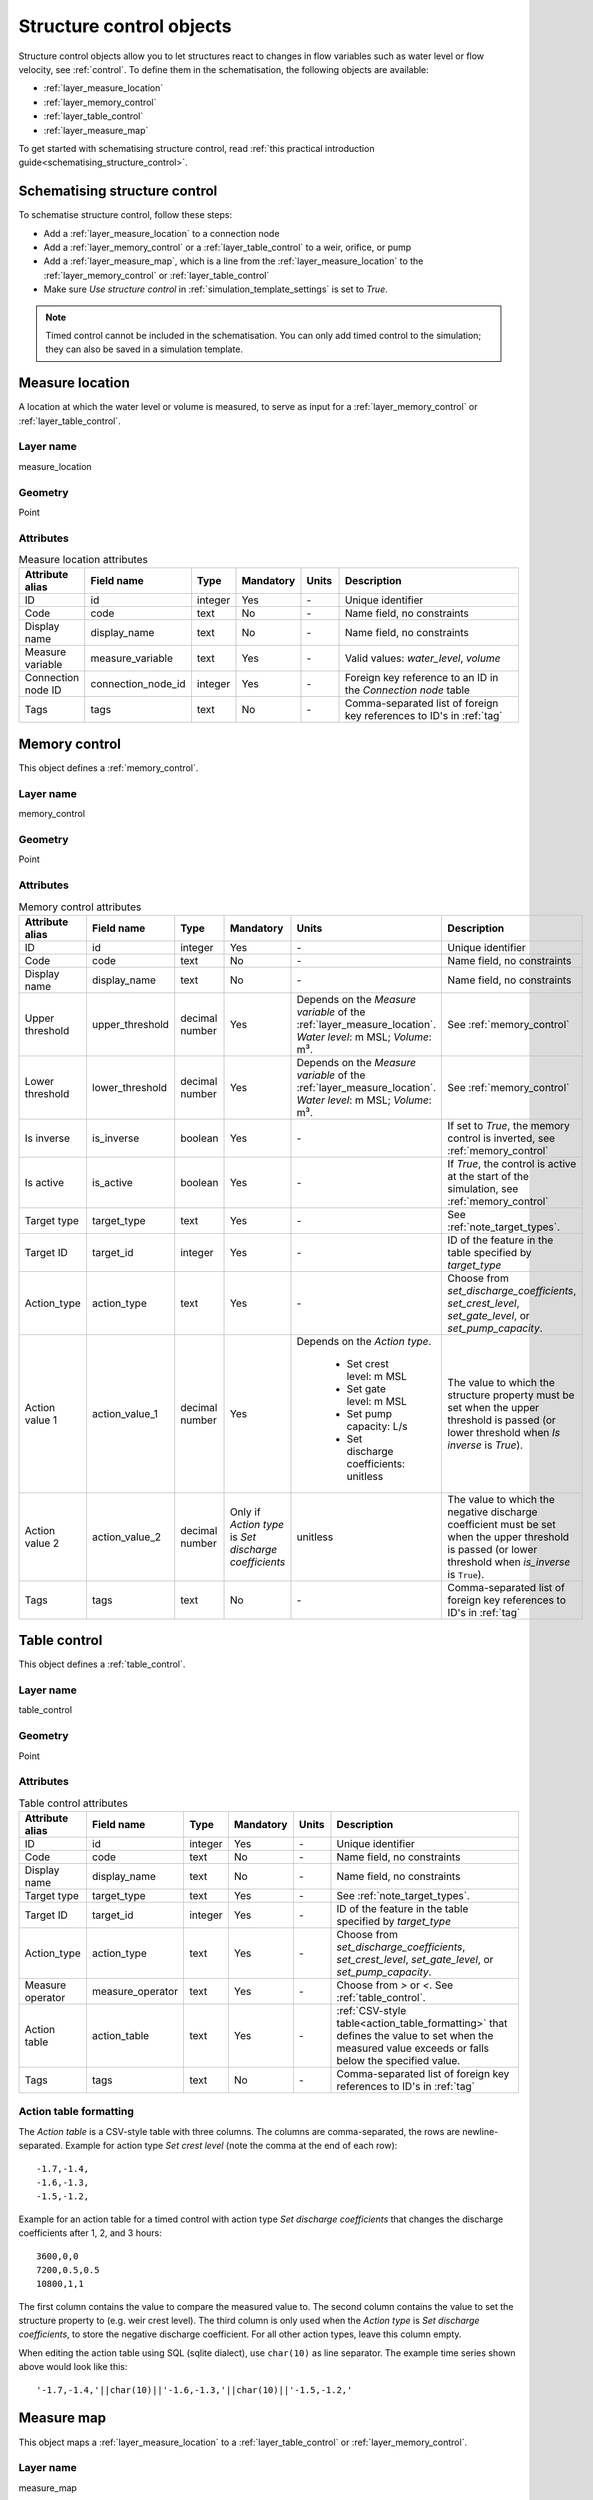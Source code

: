 .. _structure_control_objects:

Structure control objects
=========================

Structure control objects allow you to let structures react to changes in flow variables such as water level or flow velocity, see :ref:`control`. To define them in the schematisation, the following objects are available:

* :ref:`layer_measure_location`
* :ref:`layer_memory_control`
* :ref:`layer_table_control`
* :ref:`layer_measure_map`

To get started with schematising structure control, read :ref:`this practical introduction guide<schematising_structure_control>`.


.. _schematising_structure_control:

Schematising structure control
------------------------------

To schematise structure control, follow these steps:

* Add a :ref:`layer_measure_location` to a connection node
* Add a :ref:`layer_memory_control` or a :ref:`layer_table_control` to a weir, orifice, or pump
* Add a :ref:`layer_measure_map`, which is a line from the :ref:`layer_measure_location` to the :ref:`layer_memory_control` or :ref:`layer_table_control`
* Make sure *Use structure control* in :ref:`simulation_template_settings` is set to *True*.

.. note::
    Timed control cannot be included in the schematisation. You can only add timed control to the simulation; they can also be saved in a simulation template.

.. _layer_measure_location:

Measure location
----------------

A location at which the water level or volume is measured, to serve as input for a :ref:`layer_memory_control` or :ref:`layer_table_control`.

Layer name
^^^^^^^^^^

measure_location

Geometry
^^^^^^^^

Point

Attributes
^^^^^^^^^^

.. list-table:: Measure location attributes
   :widths: 6 4 4 2 4 30
   :header-rows: 1

   * - Attribute alias
     - Field name
     - Type
     - Mandatory
     - Units
     - Description
   * - ID
     - id
     - integer
     - Yes
     - \-
     - Unique identifier
   * - Code
     - code
     - text
     - No
     - \-
     - Name field, no constraints
   * - Display name
     - display_name
     - text
     - No
     - \-
     - Name field, no constraints
   * - Measure variable
     - measure_variable
     - text
     - Yes
     - \-
     - Valid values: *water_level*, *volume*
   * - Connection node ID
     - connection_node_id
     - integer
     - Yes
     - \-
     - Foreign key reference to an ID in the *Connection node* table
   * - Tags
     - tags
     - text
     - No
     - \-
     - Comma-separated list of foreign key references to ID's in :ref:`tag`

.. _layer_memory_control:

Memory control
--------------

This object defines a :ref:`memory_control`.

Layer name
^^^^^^^^^^

memory_control

Geometry
^^^^^^^^

Point

Attributes
^^^^^^^^^^

.. list-table:: Memory control attributes
   :widths: 6 4 4 2 4 30
   :header-rows: 1

   * - Attribute alias
     - Field name
     - Type
     - Mandatory
     - Units
     - Description
   * - ID
     - id
     - integer
     - Yes
     - \-
     - Unique identifier
   * - Code
     - code
     - text
     - No
     - \-
     - Name field, no constraints
   * - Display name
     - display_name
     - text
     - No
     - \-
     - Name field, no constraints
   * - Upper threshold
     - upper_threshold
     - decimal number
     - Yes
     - Depends on the *Measure variable* of the :ref:`layer_measure_location`. *Water level*: m MSL; *Volume*: m³.
     - See :ref:`memory_control`
   * - Lower threshold
     - lower_threshold
     - decimal number
     - Yes
     - Depends on the *Measure variable* of the :ref:`layer_measure_location`. *Water level*: m MSL; *Volume*: m³.
     - See :ref:`memory_control`
   * - Is inverse
     - is_inverse
     - boolean
     - Yes
     - \-
     - If set to *True*, the memory control is inverted, see :ref:`memory_control`
   * - Is active
     - is_active
     - boolean
     - Yes
     - \-
     - If *True*, the control is active at the start of the simulation, see :ref:`memory_control`
   * - Target type
     - target_type
     - text
     - Yes
     - \-
     - See :ref:`note_target_types`.
   * - Target ID
     - target_id
     - integer
     - Yes
     - \-
     - ID of the feature in the table specified by *target_type*
   * - Action_type
     - action_type
     - text
     - Yes
     - \-
     - Choose from *set_discharge_coefficients*, *set_crest_level*, *set_gate_level*, or *set_pump_capacity*.
   * - Action value 1
     - action_value_1
     - decimal number
     - Yes
     - Depends on the *Action type*.
         
         - Set crest level: m MSL
         - Set gate level: m MSL
         - Set pump capacity: L/s
         - Set discharge coefficients: unitless
     - The value to which the structure property must be set when the upper threshold is passed (or lower threshold when *Is inverse* is *True*).
   * - Action value 2
     - action_value_2
     - decimal number
     - Only if *Action type* is *Set discharge coefficients*
     - unitless
     - The value to which the negative discharge coefficient must be set when the upper threshold is passed (or lower threshold when *is_inverse* is ``True``).
   * - Tags
     - tags
     - text
     - No
     - \-
     - Comma-separated list of foreign key references to ID's in :ref:`tag`

.. _layer_table_control:

Table control
--------------

This object defines a :ref:`table_control`.

Layer name
^^^^^^^^^^

table_control

Geometry
^^^^^^^^

Point

Attributes
^^^^^^^^^^

.. list-table:: Table control attributes
   :widths: 6 4 4 2 4 30
   :header-rows: 1

   * - Attribute alias
     - Field name
     - Type
     - Mandatory
     - Units
     - Description
   * - ID
     - id
     - integer
     - Yes
     - \-
     - Unique identifier
   * - Code
     - code
     - text
     - No
     - \-
     - Name field, no constraints
   * - Display name
     - display_name
     - text
     - No
     - \-
     - Name field, no constraints
   * - Target type
     - target_type
     - text
     - Yes
     - \-
     - See :ref:`note_target_types`.
   * - Target ID
     - target_id
     - integer
     - Yes
     - \-
     - ID of the feature in the table specified by *target_type*
   * - Action_type
     - action_type
     - text
     - Yes
     - \-
     - Choose from *set_discharge_coefficients*, *set_crest_level*, *set_gate_level*, or *set_pump_capacity*.
   * - Measure operator
     - measure_operator
     - text
     - Yes
     - \-
     - Choose from *>* or *<*. See :ref:`table_control`.
   * - Action table
     - action_table
     - text
     - Yes
     - \-
     - :ref:`CSV-style table<action_table_formatting>` that defines the value to set when the measured value exceeds or falls below the specified value.
   * - Tags
     - tags
     - text
     - No
     - \-
     - Comma-separated list of foreign key references to ID's in :ref:`tag`

.. _action_table_formatting:

Action table formatting
^^^^^^^^^^^^^^^^^^^^^^^

The *Action table* is a CSV-style table with three columns. The columns are comma-separated, the rows are newline-separated. Example for action type *Set crest level* (note the comma at the end of each row)::
    
    -1.7,-1.4,
    -1.6,-1.3,
    -1.5,-1.2,

Example for an action table for a timed control with action type *Set discharge coefficients* that changes the discharge coefficients after 1, 2, and 3 hours::
    
    3600,0,0
    7200,0.5,0.5
    10800,1,1

The first column contains the value to compare the measured value to. The second column contains the value to set the structure property to (e.g. weir crest level). The third column is only used when the *Action type* is *Set discharge coefficients*, to store the negative discharge coefficient. For all other action types, leave this column empty. 

When editing the action table using SQL (sqlite dialect), use ``char(10)`` as line separator. The example time series shown above would look like this::

    '-1.7,-1.4,'||char(10)||'-1.6,-1.3,'||char(10)||'-1.5,-1.2,'



.. _layer_measure_map:

Measure map
-----------

This object maps a :ref:`layer_measure_location` to a :ref:`layer_table_control` or :ref:`layer_memory_control`.

Layer name
^^^^^^^^^^

measure_map

Geometry
^^^^^^^^

Linestring (exactly two vertices)

Attributes
^^^^^^^^^^

.. list-table:: Table control attributes
   :widths: 6 4 4 2 4 30
   :header-rows: 1

   * - Attribute alias
     - Field name
     - Type
     - Mandatory
     - Units
     - Description
   * - ID
     - id
     - integer
     - Yes
     - \-
     - Unique identifier
   * - Code
     - code
     - text
     - No
     - \-
     - Name field, no constraints
   * - Display name
     - display_name
     - text
     - No
     - \-
     - Name field, no constraints
   * - Measure location ID
     - measure_location_id
     - integer
     - Yes
     - \-
     - Foreign key reference to an ID in the :ref:`layer_measure_location` table
   * - Control type
     - control_type
     - text
     - Yes
     - \-
     - Valid values: 'table', 'memory'
   * - Control ID
     - control_id
     - integer
     - Yes
     - \-
     - ID of a feature in the table specified by *Control type*
   * - Tags
     - tags
     - text
     - No
     - \-
     - Comma-separated list of foreign key references to ID's in :ref:`tag`

 

.. _note_target_types:

Notes on target types
---------------------

- References to target types must include the *v2_* prefix. This is a legacy of the table names in the schematisation database as defined up until March 2025 that has been upheld for reasons of backward compatibility.
- In the schematisation, Mmemory and table control cannot be specified for culverts, channels, and pipes. Please contact the :ref:`servicedesk` if you need this feature.